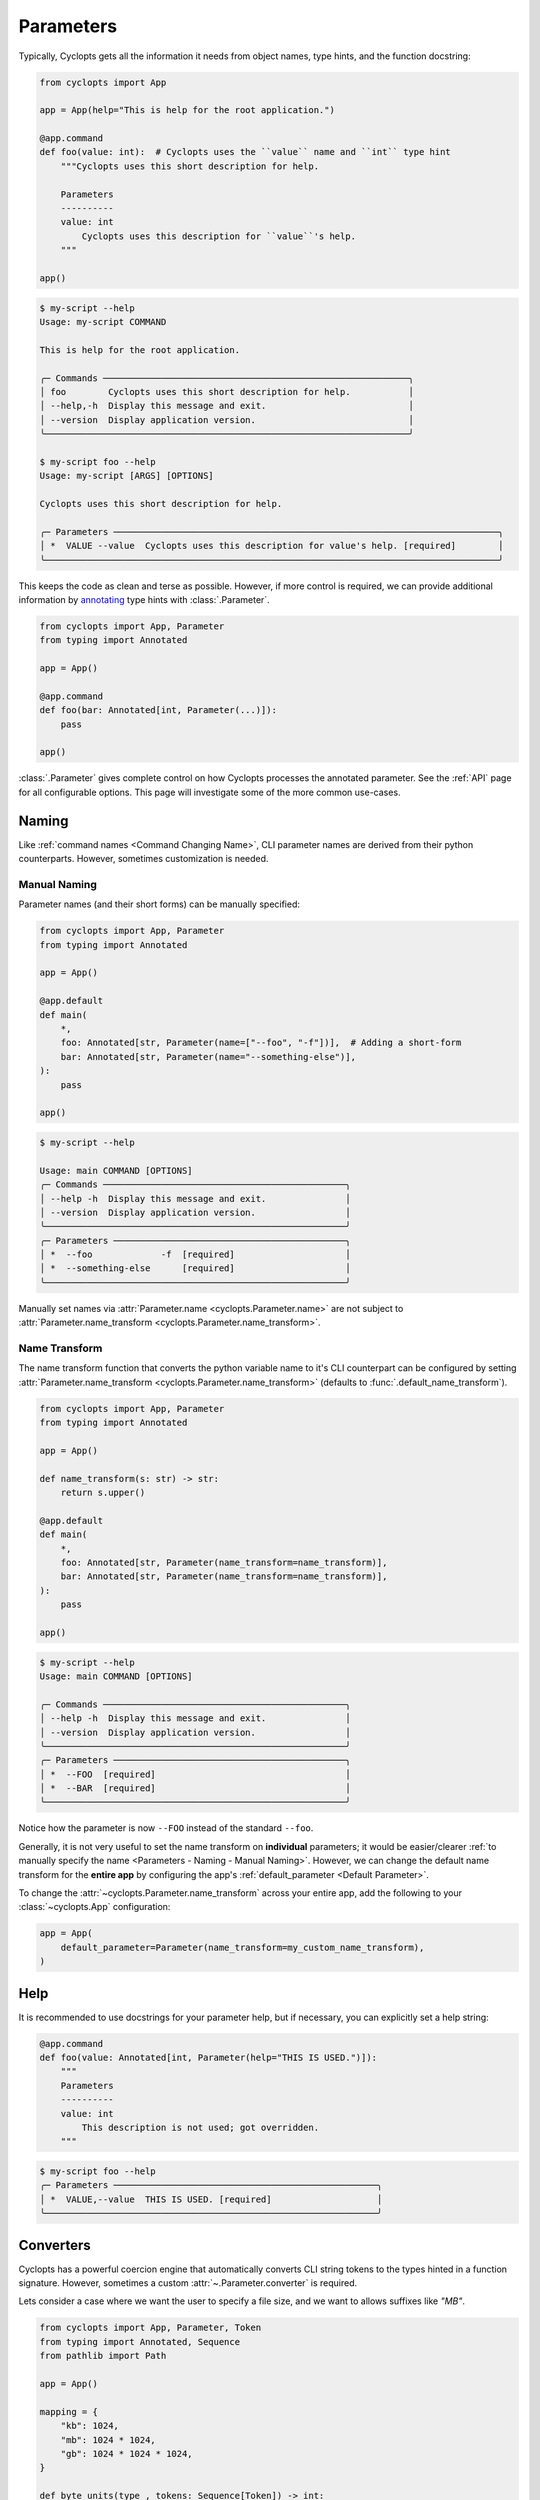 ==========
Parameters
==========

Typically, Cyclopts gets all the information it needs from object names, type hints, and the function docstring:

.. code-block:: python

   from cyclopts import App

   app = App(help="This is help for the root application.")

   @app.command
   def foo(value: int):  # Cyclopts uses the ``value`` name and ``int`` type hint
       """Cyclopts uses this short description for help.

       Parameters
       ----------
       value: int
           Cyclopts uses this description for ``value``'s help.
       """

   app()

.. code-block:: console

   $ my-script --help
   Usage: my-script COMMAND

   This is help for the root application.

   ╭─ Commands ──────────────────────────────────────────────────────────╮
   │ foo        Cyclopts uses this short description for help.           │
   │ --help,-h  Display this message and exit.                           │
   │ --version  Display application version.                             │
   ╰─────────────────────────────────────────────────────────────────────╯

   $ my-script foo --help
   Usage: my-script [ARGS] [OPTIONS]

   Cyclopts uses this short description for help.

   ╭─ Parameters ─────────────────────────────────────────────────────────────────────────╮
   │ *  VALUE --value  Cyclopts uses this description for value's help. [required]        │
   ╰──────────────────────────────────────────────────────────────────────────────────────╯

This keeps the code as clean and terse as possible.
However, if more control is required, we can provide additional information by `annotating <https://docs.python.org/3/library/typing.html#typing.Annotated>`_ type hints with :class:`.Parameter`.

.. code-block:: python

   from cyclopts import App, Parameter
   from typing import Annotated

   app = App()

   @app.command
   def foo(bar: Annotated[int, Parameter(...)]):
       pass

   app()

:class:`.Parameter` gives complete control on how Cyclopts processes the annotated parameter.
See the :ref:`API` page for all configurable options.
This page will investigate some of the more common use-cases.

------
Naming
------
Like :ref:`command names <Command Changing Name>`, CLI parameter names are derived from their python counterparts.
However, sometimes customization is needed.

.. _Parameters - Naming - Manual Naming:

^^^^^^^^^^^^^
Manual Naming
^^^^^^^^^^^^^
Parameter names (and their short forms) can be manually specified:

.. code-block:: python

   from cyclopts import App, Parameter
   from typing import Annotated

   app = App()

   @app.default
   def main(
       *,
       foo: Annotated[str, Parameter(name=["--foo", "-f"])],  # Adding a short-form
       bar: Annotated[str, Parameter(name="--something-else")],
   ):
       pass

   app()

.. code-block:: console

   $ my-script --help

   Usage: main COMMAND [OPTIONS]
   ╭─ Commands ──────────────────────────────────────────────╮
   │ --help -h  Display this message and exit.               │
   │ --version  Display application version.                 │
   ╰─────────────────────────────────────────────────────────╯
   ╭─ Parameters ────────────────────────────────────────────╮
   │ *  --foo             -f  [required]                     │
   │ *  --something-else      [required]                     │
   ╰─────────────────────────────────────────────────────────╯

Manually set names via :attr:`Parameter.name <cyclopts.Parameter.name>` are not subject to :attr:`Parameter.name_transform <cyclopts.Parameter.name_transform>`.


^^^^^^^^^^^^^^
Name Transform
^^^^^^^^^^^^^^
The name transform function that converts the python variable name to it's CLI counterpart can be configured by setting :attr:`Parameter.name_transform <cyclopts.Parameter.name_transform>` (defaults to :func:`.default_name_transform`).

.. code-block:: python

   from cyclopts import App, Parameter
   from typing import Annotated

   app = App()

   def name_transform(s: str) -> str:
       return s.upper()

   @app.default
   def main(
       *,
       foo: Annotated[str, Parameter(name_transform=name_transform)],
       bar: Annotated[str, Parameter(name_transform=name_transform)],
   ):
       pass

   app()

.. code-block:: console

   $ my-script --help
   Usage: main COMMAND [OPTIONS]

   ╭─ Commands ──────────────────────────────────────────────╮
   │ --help -h  Display this message and exit.               │
   │ --version  Display application version.                 │
   ╰─────────────────────────────────────────────────────────╯
   ╭─ Parameters ────────────────────────────────────────────╮
   │ *  --FOO  [required]                                    │
   │ *  --BAR  [required]                                    │
   ╰─────────────────────────────────────────────────────────╯

Notice how the parameter is now ``--FOO`` instead of the standard ``--foo``.

.. note:
   The returned string is **before** the standard ``--`` is prepended.

Generally, it is not very useful to set the name transform on **individual** parameters; it would be easier/clearer :ref:`to manually specify the name <Parameters - Naming - Manual Naming>`.
However, we can change the default name transform for the **entire app** by configuring the app's :ref:`default_parameter <Default Parameter>`.

To change the :attr:`~cyclopts.Parameter.name_transform` across your entire app, add the following to your :class:`~cyclopts.App` configuration:

.. code-block:: python

   app = App(
       default_parameter=Parameter(name_transform=my_custom_name_transform),
   )

----
Help
----
It is recommended to use docstrings for your parameter help, but if necessary, you can explicitly set a help string:

.. code-block:: python

   @app.command
   def foo(value: Annotated[int, Parameter(help="THIS IS USED.")]):
       """
       Parameters
       ----------
       value: int
           This description is not used; got overridden.
       """

.. code-block:: console

   $ my-script foo --help
   ╭─ Parameters ──────────────────────────────────────────────────╮
   │ *  VALUE,--value  THIS IS USED. [required]                    │
   ╰───────────────────────────────────────────────────────────────╯

.. _Converters:

----------
Converters
----------

Cyclopts has a powerful coercion engine that automatically converts CLI string tokens to the types hinted in a function signature.
However, sometimes a custom :attr:`~.Parameter.converter` is required.

Lets consider a case where we want the user to specify a file size, and we want to allows suffixes like `"MB"`.

.. code-block:: python

   from cyclopts import App, Parameter, Token
   from typing import Annotated, Sequence
   from pathlib import Path

   app = App()

   mapping = {
       "kb": 1024,
       "mb": 1024 * 1024,
       "gb": 1024 * 1024 * 1024,
   }

   def byte_units(type_, tokens: Sequence[Token]) -> int:
       # type_ is ``int``,
       value = tokens[0].value.lower()
       try:
           return type_(value)  # If this works, it didn't have a suffix.
       except ValueError:
           pass
       number, suffix = value[:-2], value[-2:]
       return int(number) * mapping[suffix]

   @app.command
   def zero(file: Path, size: Annotated[int, Parameter(converter=byte_units)]):
       """Creates a file of all-zeros."""
       print(f"Writing {size} zeros to {file}.")
       file.write_bytes(bytes(size))

   app()

.. code-block:: console

   $ my-script zero out.bin 100
   Writing 100 zeros to out.bin.

   $ my-script zero out.bin 1kb
   Writing 1024 zeros to out.bin.

   $ my-script zero out.bin 3mb
   Writing 3145728 zeros to out.bin.

The converter function gets the annotated type, and the :class:`.Token` s parsed for this argument.
Tokens are Cyclopt's way of bookkeeping user inputs; in the last command the ``tokens`` object would look like:

.. code-block:: python

    # tokens is a length-1 tuple. The variable "size" only takes in 1 token:
    tuple(
      Token(
         keyword=None,  # "3mb" was provided positionally, not by keyword
         value='3mb',   # The string from the command line
         source='cli',  # The value came from the command line, as opposed to other Cyclopts mechanisms.
         index=0,       # For the variable "size", this is the first (0th) token.
      ),
   )

----------------
Validating Input
----------------
Just because data is of the correct type, doesn't mean it's valid.
If we had a program that accepts integer user age as an input, ``-1`` is an integer, but not a valid age.

.. code-block:: python

   from cyclopts import App, Parameter
   from typing import Annotated

   app = App()

   def validate_age(type_, value):
       if value < 0:
           raise ValueError("Negative ages not allowed.")
       if value > 150:
           raise ValueError("You are too old to be using this application.")

   @app.default
   def allowed_to_buy_alcohol(age: Annotated[int, Parameter(validator=validate_age)]):
       print("Under 21: prohibited." if age < 21 else "Good to go!")

   app()

.. code-block:: console

   $ my-script 30
   Good to go!

   $ my-script 10
   Under 21: prohibited.

   $ my-script -1
   ╭─ Error ──────────────────────────────────────────────────────────────────────╮
   │ Invalid value "-1" for "AGE". Negative ages not allowed.                     │
   ╰──────────────────────────────────────────────────────────────────────────────╯

   $ my-script 200
   ╭─ Error ──────────────────────────────────────────────────────────────────────╮
   │ Invalid value "200" for "AGE". You are too old to be using this application. │
   ╰──────────────────────────────────────────────────────────────────────────────╯

Certain builtin error types (:exc:`ValueError`, :exc:`TypeError`, :exc:`AssertionError`) will be re-interpreted by Cyclopts and formatted into a prettier message for the application user.

Cyclopts has some :ref:`builtin validators <Parameter Validators>` for common situations
We can create a similar app as above:

.. code-block:: python

   from cyclopts import App, Parameter, validators
   from typing import Annotated

   app = App()

   @app.default
   def allowed_to_buy_alcohol(age: Annotated[int, Parameter(validator=validators.Number(gte=0, lte=150))]):
       # gte - greater than or equal to
       # lte - less than or equal to
       print("Under 21: prohibited." if age < 21 else "Good to go!")

   app()

Taking this one step further, Cyclopts has some :ref:`builtin convenience types <Annotated Types>`. If we didn't care about the upper age bound, we could simplify the application to:

.. code-block:: python

   from cyclopts import App
   from cyclopts.types import NonNegativeInt

   app = App()

   @app.default
   def allowed_to_buy_alcohol(age: NonNegativeInt):
       print("Under 21: prohibited." if age < 21 else "Good to go!")

   app()

--------------------
Parameter Resolution
--------------------
Cyclopts can combine multiple :class:`.Parameter` annotations together.
Say you want to define a new :obj:`int` type that uses the :ref:`byte-centric converter from above<Converters>`.

We can define the type:

.. code-block:: python

   ByteSize = Annotated[int, Parameter(converter=byte_units)]

We can then either directly annotate a function parameter with this:

.. code-block:: python

   @app.command
   def zero(size: ByteSize):
       pass

or even stack annotations to add additional features, like a validator:

.. code-block:: python

   def must_be_multiple_of_4096(type_, value):
       assert value % 4096 == 0, "Size must be a multiple of 4096"


   @app.command
   def zero(size: Annotated[ByteSize, Parameter(validator=must_be_multiple_of_4096)]):
       pass

Python automatically flattens out annotations, so this is interpreted as:

.. code-block:: python

   Annotated[ByteSize, Parameter(converter=byte_units), Parameter(validator=must_be_multiple_of_4096)]

Cyclopts will search **right-to-left** for **set** parameter attributes until one is found. I.e. right-most parameter attributes have the highest priority.

.. code-block:: console

   $ my-script 1234
   ╭─ Error ──────────────────────────────────────────────────────────────────────╮
   │ Invalid value "1234" for "SIZE". Size must be a multiple of 4096             │
   ╰──────────────────────────────────────────────────────────────────────────────╯

See :ref:`Parameter Resolution Order<Parameter Resolution Order>` for more details.
